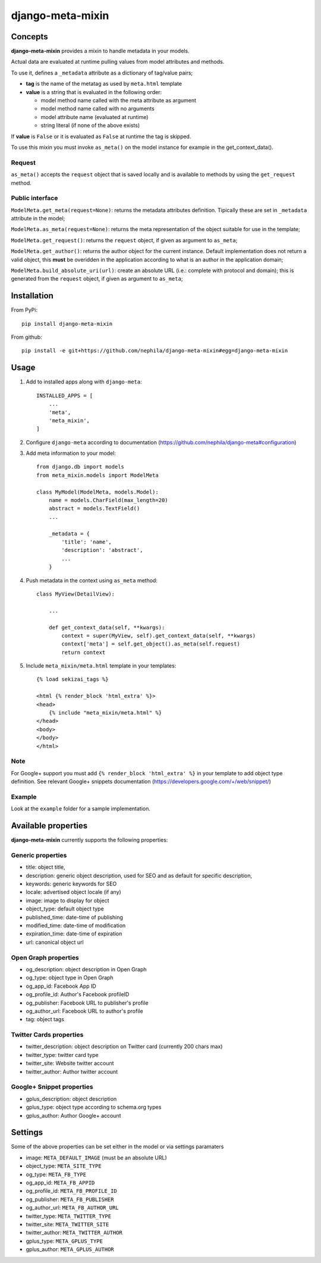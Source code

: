 =================
django-meta-mixin
=================

.. image:: https://img.shields.io/pypi/v/django-meta-mixin.svg?style=flat-square
    :target: https://pypi.python.org/pypi/django-meta-mixin
    :alt: Latest PyPI version

.. image:: https://img.shields.io/pypi/dm/django-meta-mixin.svg?style=flat-square
    :target: https://pypi.python.org/pypi/django-meta-mixin
    :alt: Monthly downloads

.. image:: https://img.shields.io/pypi/pyversions/django-meta-mixin.svg?style=flat-square
    :target: https://pypi.python.org/pypi/django-meta-mixin
    :alt: Python versions

.. image:: https://img.shields.io/travis/nephila/django-meta-mixin.svg?style=flat-square
    :target: https://travis-ci.org/nephila/django-meta-mixin
    :alt: Latest Travis CI build status

.. image:: https://img.shields.io/coveralls/nephila/django-meta-mixin/master.svg?style=flat-square
    :target: https://coveralls.io/r/nephila/django-meta-mixin?branch=master
    :alt: Test coverage

.. image:: https://img.shields.io/codecov/c/github/nephila/django-meta-mixin/master.svg?style=flat-square
    :target: https://codecov.io/github/nephila/django-meta-mixin
    :alt: Test coverage

.. image:: https://codeclimate.com/github/nephila/django-meta-mixin/badges/gpa.svg?style=flat-square
   :target: https://codeclimate.com/github/nephila/django-meta-mixin
   :alt: Code Climate


Concepts
--------

**django-meta-mixin** provides a mixin to handle metadata in your models.

Actual data are evaluated at runtime pulling values from model attributes and
methods.

To use it, defines a ``_metadata`` attribute as a dictionary of tag/value pairs;

* **tag** is the name of the metatag as used by ``meta.html`` template
* **value** is a string that is evaluated in the following order:

  * model method name called with the meta attribute as argument
  * model method name called with no arguments
  * model attribute name (evaluated at runtime)
  * string literal (if none of the above exists)

If **value** is ``False`` or it is evaluated as ``False`` at runtime the tag is skipped.

To use this mixin you must invoke ``as_meta()`` on the model instance
for example in the get_context_data().

Request
+++++++

``as_meta()`` accepts the ``request`` object that is saved locally and is available to methods by
using the ``get_request`` method.


Public interface
++++++++++++++++

``ModelMeta.get_meta(request=None)``: returns the metadata attributes definition. Tipically these
are set in ``_metadata`` attribute in the model;

``ModelMeta.as_meta(request=None)``: returns the meta representation of the object suitable for
use in the template;

``ModelMeta.get_request()``: returns the ``request`` object, if given as argument to ``as_meta``;

``ModelMeta.get_author()``: returns the author object for the current instance. Default
implementation does not return a valid object, this **must** be overidden in the application
according to what is an author in the application domain;

``ModelMeta.build_absolute_uri(url)``: create an absolute URL (i.e.: complete with protocol and
domain); this is generated from the ``request`` object, if given as argument to ``as_meta``;


Installation
------------

From PyPi::

    pip install django-meta-mixin

From github::

    pip install -e git+https://github.com/nephila/django-meta-mixin#egg=django-meta-mixin

Usage
-----

#. Add to installed apps along with ``django-meta``::

    INSTALLED_APPS = [
        ...
        'meta',
        'meta_mixin',
    ]

#. Configure ``django-meta`` according to documentation
   (https://github.com/nephila/django-meta#configuration)

#. Add meta information to your model::

    from django.db import models
    from meta_mixin.models import ModelMeta

    class MyModel(ModelMeta, models.Model):
        name = models.CharField(max_length=20)
        abstract = models.TextField()
        ...

        _metadata = {
            'title': 'name',
            'description': 'abstract',
            ...
        }

#. Push metadata in the context using ``as_meta`` method::

    class MyView(DetailView):

        ...

        def get_context_data(self, **kwargs):
            context = super(MyView, self).get_context_data(self, **kwargs)
            context['meta'] = self.get_object().as_meta(self.request)
            return context

#. Include ``meta_mixin/meta.html`` template in your templates::

    {% load sekizai_tags %}

    <html {% render_block 'html_extra' %}>
    <head>
        {% include "meta_mixin/meta.html" %}
    </head>
    <body>
    </body>
    </html>

Note
++++
For Google+ support you must add ``{% render_block 'html_extra' %}`` in your template to add object type definition. See relevant Google+ snippets documentation (https://developers.google.com/+/web/snippet/)

Example
+++++++

Look at the ``example`` folder for a sample implementation.

Available properties
--------------------

**django-meta-mixin** currently supports the following properties:

Generic properties
++++++++++++++++++
* title: object title,
* description: generic object description, used for SEO and as default for specific description,
* keywords: generic keywords for SEO
* locale: advertised object locale (if any)
* image: image to display for object
* object_type: default object type
* published_time: date-time of publishing
* modified_time: date-time of modification
* expiration_time: date-time of expiration
* url: canonical object url

Open Graph properties
+++++++++++++++++++++
* og_description: object description in Open Graph
* og_type: object type in Open Graph
* og_app_id: Facebook App ID
* og_profile_id: Author's Facebook profileID
* og_publisher: Facebook URL to publisher's profile
* og_author_url: Facebook URL to author's profile
* tag: object tags


Twitter Cards properties
++++++++++++++++++++++++
* twitter_description: object description on Twitter card (currently 200 chars max)
* twitter_type: twitter card type
* twitter_site: Website twitter account
* twitter_author: Author twitter account


Google+ Snippet properties
++++++++++++++++++++++++++
* gplus_description: object description
* gplus_type: object type according to schema.org types
* gplus_author: Author Google+ account

Settings
--------

Some of the above properties can be set either in the model or via settings paramaters

* image: ``META_DEFAULT_IMAGE`` (must be an absolute URL)
* object_type: ``META_SITE_TYPE``
* og_type: ``META_FB_TYPE``
* og_app_id: ``META_FB_APPID``
* og_profile_id: ``META_FB_PROFILE_ID``
* og_publisher: ``META_FB_PUBLISHER``
* og_author_url: ``META_FB_AUTHOR_URL``
* twitter_type: ``META_TWITTER_TYPE``
* twitter_site: ``META_TWITTER_SITE``
* twitter_author: ``META_TWITTER_AUTHOR``
* gplus_type: ``META_GPLUS_TYPE``
* gplus_author: ``META_GPLUS_AUTHOR``

